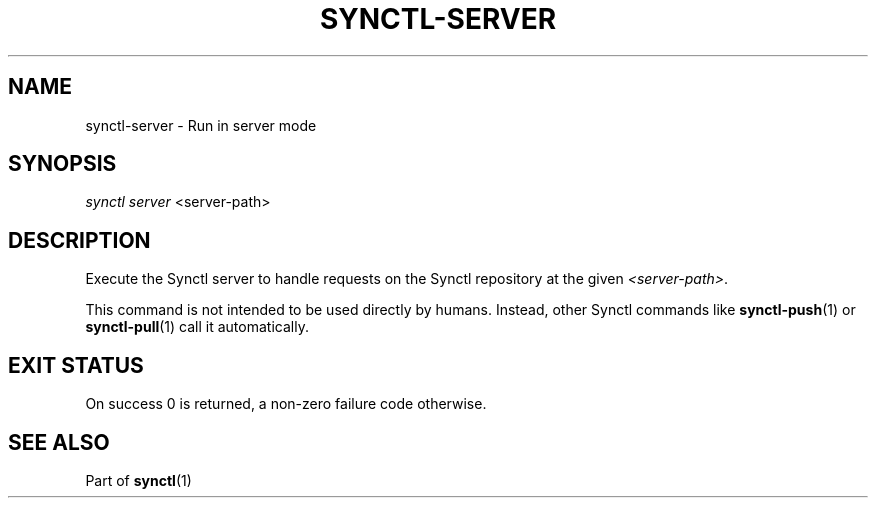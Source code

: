 .TH "SYNCTL-SERVER" "1" "30/06/2019" "Synctl 1\&.0\&.0" "Synctl Manual"
.
.nh
.ad l
.
.SH "NAME"
synctl-server \- Run in server mode
.SH "SYNOPSIS"
.sp
.nf
\fIsynctl server\fR <server-path>
.fi
.sp
.SH "DESCRIPTION"
.sp
Execute the Synctl server to handle requests on the Synctl repository at the
given \fI<server-path>\fR\&.
.sp
This command is not intended to be used directly by humans\&.
Instead, other Synctl commands like \fBsynctl-push\fR(1) or
\fBsynctl-pull\fR(1) call it automatically\&.
.sp
.SH "EXIT STATUS"
.sp
On success 0 is returned, a non-zero failure code otherwise\&.
.sp
.SH "SEE ALSO"
.sp
Part of \fBsynctl\fR(1)
